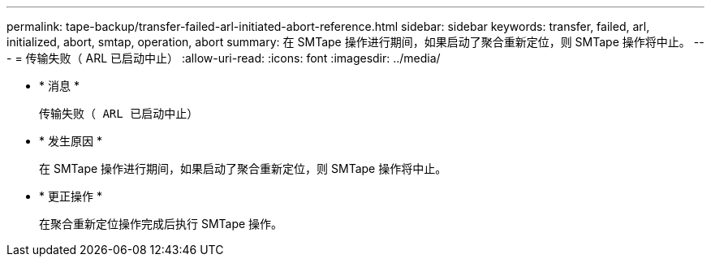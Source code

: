 ---
permalink: tape-backup/transfer-failed-arl-initiated-abort-reference.html 
sidebar: sidebar 
keywords: transfer, failed, arl, initialized, abort, smtap, operation, abort 
summary: 在 SMTape 操作进行期间，如果启动了聚合重新定位，则 SMTape 操作将中止。 
---
= 传输失败（ ARL 已启动中止）
:allow-uri-read: 
:icons: font
:imagesdir: ../media/


* * 消息 *
+
`传输失败（ ARL 已启动中止）`

* * 发生原因 *
+
在 SMTape 操作进行期间，如果启动了聚合重新定位，则 SMTape 操作将中止。

* * 更正操作 *
+
在聚合重新定位操作完成后执行 SMTape 操作。


